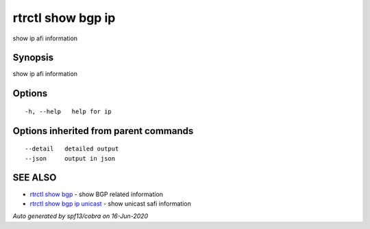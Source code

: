 .. _rtrctl_show_bgp_ip:

rtrctl show bgp ip
------------------

show ip afi information

Synopsis
~~~~~~~~


show ip afi information

Options
~~~~~~~

::

  -h, --help   help for ip

Options inherited from parent commands
~~~~~~~~~~~~~~~~~~~~~~~~~~~~~~~~~~~~~~

::

      --detail   detailed output
      --json     output in json

SEE ALSO
~~~~~~~~

* `rtrctl show bgp <rtrctl_show_bgp.rst>`_ 	 - show BGP related information
* `rtrctl show bgp ip unicast <rtrctl_show_bgp_ip_unicast.rst>`_ 	 - show unicast safi information

*Auto generated by spf13/cobra on 16-Jun-2020*
